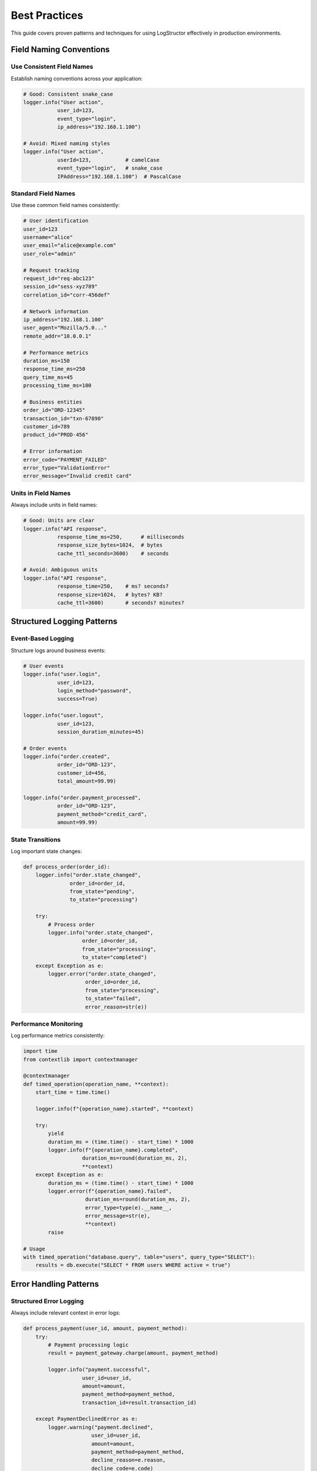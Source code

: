Best Practices
==============

This guide covers proven patterns and techniques for using LogStructor effectively in production environments.

Field Naming Conventions
-------------------------

Use Consistent Field Names
~~~~~~~~~~~~~~~~~~~~~~~~~~~

Establish naming conventions across your application:

.. code-block:: python

    # Good: Consistent snake_case
    logger.info("User action", 
               user_id=123, 
               event_type="login", 
               ip_address="192.168.1.100")

    # Avoid: Mixed naming styles
    logger.info("User action", 
               userId=123,           # camelCase
               event_type="login",   # snake_case
               IPAddress="192.168.1.100")  # PascalCase

Standard Field Names
~~~~~~~~~~~~~~~~~~~~

Use these common field names consistently:

.. code-block:: python

    # User identification
    user_id=123
    username="alice"
    user_email="alice@example.com"
    user_role="admin"

    # Request tracking
    request_id="req-abc123"
    session_id="sess-xyz789"
    correlation_id="corr-456def"

    # Network information
    ip_address="192.168.1.100"
    user_agent="Mozilla/5.0..."
    remote_addr="10.0.0.1"

    # Performance metrics
    duration_ms=150
    response_time_ms=250
    query_time_ms=45
    processing_time_ms=100

    # Business entities
    order_id="ORD-12345"
    transaction_id="txn-67890"
    customer_id=789
    product_id="PROD-456"

    # Error information
    error_code="PAYMENT_FAILED"
    error_type="ValidationError"
    error_message="Invalid credit card"

Units in Field Names
~~~~~~~~~~~~~~~~~~~~

Always include units in field names:

.. code-block:: python

    # Good: Units are clear
    logger.info("API response", 
               response_time_ms=250,      # milliseconds
               response_size_bytes=1024,  # bytes
               cache_ttl_seconds=3600)    # seconds

    # Avoid: Ambiguous units
    logger.info("API response", 
               response_time=250,    # ms? seconds?
               response_size=1024,   # bytes? KB?
               cache_ttl=3600)       # seconds? minutes?

Structured Logging Patterns
----------------------------

Event-Based Logging
~~~~~~~~~~~~~~~~~~~

Structure logs around business events:

.. code-block:: python

    # User events
    logger.info("user.login", 
               user_id=123, 
               login_method="password", 
               success=True)

    logger.info("user.logout", 
               user_id=123, 
               session_duration_minutes=45)

    # Order events
    logger.info("order.created", 
               order_id="ORD-123", 
               customer_id=456, 
               total_amount=99.99)

    logger.info("order.payment_processed", 
               order_id="ORD-123", 
               payment_method="credit_card", 
               amount=99.99)

State Transitions
~~~~~~~~~~~~~~~~~

Log important state changes:

.. code-block:: python

    def process_order(order_id):
        logger.info("order.state_changed", 
                   order_id=order_id, 
                   from_state="pending", 
                   to_state="processing")
        
        try:
            # Process order
            logger.info("order.state_changed", 
                       order_id=order_id, 
                       from_state="processing", 
                       to_state="completed")
        except Exception as e:
            logger.error("order.state_changed", 
                        order_id=order_id, 
                        from_state="processing", 
                        to_state="failed",
                        error_reason=str(e))

Performance Monitoring
~~~~~~~~~~~~~~~~~~~~~~

Log performance metrics consistently:

.. code-block:: python

    import time
    from contextlib import contextmanager

    @contextmanager
    def timed_operation(operation_name, **context):
        start_time = time.time()
        
        logger.info(f"{operation_name}.started", **context)
        
        try:
            yield
            duration_ms = (time.time() - start_time) * 1000
            logger.info(f"{operation_name}.completed", 
                       duration_ms=round(duration_ms, 2), 
                       **context)
        except Exception as e:
            duration_ms = (time.time() - start_time) * 1000
            logger.error(f"{operation_name}.failed", 
                        duration_ms=round(duration_ms, 2),
                        error_type=type(e).__name__,
                        error_message=str(e),
                        **context)
            raise

    # Usage
    with timed_operation("database.query", table="users", query_type="SELECT"):
        results = db.execute("SELECT * FROM users WHERE active = true")

Error Handling Patterns
------------------------

Structured Error Logging
~~~~~~~~~~~~~~~~~~~~~~~~~

Always include relevant context in error logs:

.. code-block:: python

    def process_payment(user_id, amount, payment_method):
        try:
            # Payment processing logic
            result = payment_gateway.charge(amount, payment_method)
            
            logger.info("payment.successful",
                       user_id=user_id,
                       amount=amount,
                       payment_method=payment_method,
                       transaction_id=result.transaction_id)
            
        except PaymentDeclinedError as e:
            logger.warning("payment.declined",
                          user_id=user_id,
                          amount=amount,
                          payment_method=payment_method,
                          decline_reason=e.reason,
                          decline_code=e.code)
            raise
            
        except PaymentGatewayError as e:
            logger.error("payment.gateway_error",
                        exc_info=True,
                        user_id=user_id,
                        amount=amount,
                        payment_method=payment_method,
                        gateway_error_code=e.error_code,
                        gateway_message=e.message,
                        retry_count=getattr(e, 'retry_count', 0))
            raise
            
        except Exception as e:
            logger.critical("payment.unexpected_error",
                           exc_info=True,
                           user_id=user_id,
                           amount=amount,
                           payment_method=payment_method,
                           error_type=type(e).__name__)
            raise

Error Classification
~~~~~~~~~~~~~~~~~~~~~

Use consistent error classification:

.. code-block:: python

    # Client errors (4xx equivalent)
    logger.warning("validation.failed",
                  field="email",
                  value="invalid-email",
                  error_type="client_error")

    # Server errors (5xx equivalent)
    logger.error("database.connection_failed",
                host="db.example.com",
                error_type="server_error")

    # Business logic errors
    logger.info("business_rule.violated",
               rule="max_daily_transactions",
               user_id=123,
               current_count=10,
               limit=5,
               error_type="business_error")

Context Management Best Practices
----------------------------------

Web Application Context
~~~~~~~~~~~~~~~~~~~~~~~

Set up comprehensive request context:

.. code-block:: python

    def setup_request_context(request):
        """Set up logging context for web requests"""
        context = {
            'request_id': generate_request_id(),
            'method': request.method,
            'path': request.path,
            'ip_address': get_client_ip(request),
            'user_agent': request.headers.get('User-Agent', 'Unknown')[:200]  # Truncate long user agents
        }
        
        # Add user context if authenticated
        if hasattr(request, 'user') and request.user.is_authenticated:
            context.update({
                'user_id': request.user.id,
                'username': request.user.username,
                'user_role': getattr(request.user, 'role', 'user')
            })
        
        # Add API version if available
        if 'X-API-Version' in request.headers:
            context['api_version'] = request.headers['X-API-Version']
        
        logstructor.bind_context(**context)

Background Task Context
~~~~~~~~~~~~~~~~~~~~~~~

For background tasks, preserve relevant context:

.. code-block:: python

    def enqueue_background_task(task_func, *args, **kwargs):
        """Enqueue background task with current context"""
        current_context = logstructor.get_context()
        
        def wrapped_task():
            # Restore context in background thread
            logstructor.bind_context(**current_context)
            try:
                logger.info("background_task.started", 
                           task_name=task_func.__name__)
                result = task_func(*args, **kwargs)
                logger.info("background_task.completed", 
                           task_name=task_func.__name__)
                return result
            except Exception as e:
                logger.error("background_task.failed",
                            task_name=task_func.__name__,
                            error_type=type(e).__name__,
                            error_message=str(e))
                raise
            finally:
                logstructor.clear_context()
        
        # Queue the wrapped task
        task_queue.enqueue(wrapped_task)

Async Context Management
~~~~~~~~~~~~~~~~~~~~~~~~

For async applications, context is automatically preserved:

.. code-block:: python

    async def handle_async_request():
        logstructor.bind_context(request_id="req-123")
        
        try:
            await authenticate_user()  # Context preserved across await
            logger.info("User authenticated")
            
            await process_data()       # Still has request_id
            logger.info("Processing complete")
            
        finally:
            logstructor.clear_context()

    # Context is isolated between concurrent tasks
    async def main():
        tasks = [handle_async_request() for _ in range(10)]
        await asyncio.gather(*tasks)  # Each task has its own context

Performance Optimization
------------------------

Lazy Evaluation
~~~~~~~~~~~~~~~

Use lazy evaluation for expensive operations:

.. code-block:: python

    # Bad: Always calculates, even if debug is disabled
    logger.debug("User data", user_data=expensive_user_calculation())

    # Good: Only calculate if debug logging is enabled
    if logger.isEnabledFor(logging.DEBUG):
        logger.debug("User data", user_data=expensive_user_calculation())

    # Even better: Use a lambda for truly lazy evaluation
    def log_debug_data():
        if logger.isEnabledFor(logging.DEBUG):
            logger.debug("User data", user_data=expensive_user_calculation())

Efficient Data Extraction
~~~~~~~~~~~~~~~~~~~~~~~~~~

Extract only what you need for logging:

.. code-block:: python

    # Bad: Serializing entire complex object
    logger.info("User updated", user_object=user)

    # Good: Extract specific fields
    logger.info("User updated",
               user_id=user.id,
               username=user.username,
               email=user.email,
               last_login=user.last_login.isoformat() if user.last_login else None)

Batch Context Updates
~~~~~~~~~~~~~~~~~~~~~

Set context once, not repeatedly:

.. code-block:: python

    # Bad: Setting context multiple times
    for item in items:
        logstructor.bind_context(item_id=item.id)
        logger.info("Processing item")
        logstructor.clear_context()

    # Good: Process in batches or use different approach
    logstructor.bind_context(batch_id="batch-123", total_items=len(items))
    for i, item in enumerate(items):
        logger.info("Processing item", 
                   item_id=item.id, 
                   item_index=i)
    logstructor.clear_context()

Production Deployment
---------------------

Log Level Configuration
~~~~~~~~~~~~~~~~~~~~~~~

Use appropriate log levels in production:

.. code-block:: python

    # Development
    logging.getLogger().setLevel(logging.DEBUG)

    # Staging
    logging.getLogger().setLevel(logging.INFO)

    # Production
    logging.getLogger().setLevel(logging.WARNING)

    # Critical systems
    logging.getLogger().setLevel(logging.ERROR)

Sensitive Data Handling
~~~~~~~~~~~~~~~~~~~~~~~

Never log sensitive information:

.. code-block:: python

    # Bad: Logging sensitive data
    logger.info("User login", 
               username=username, 
               password=password)  # Never log passwords!

    # Good: Log safely
    logger.info("User login", 
               username=username, 
               password_length=len(password),
               has_special_chars=any(c in password for c in "!@#$%"))

    # For debugging, use hashed values
    import hashlib
    password_hash = hashlib.sha256(password.encode()).hexdigest()[:8]
    logger.debug("Login attempt", 
                username=username, 
                password_hash=password_hash)

Data Sanitization
~~~~~~~~~~~~~~~~~

Sanitize user input in logs:

.. code-block:: python

    def sanitize_for_logging(value, max_length=200):
        """Sanitize user input for safe logging"""
        if value is None:
            return None
        
        # Convert to string and truncate
        str_value = str(value)[:max_length]
        
        # Remove potentially dangerous characters
        safe_value = ''.join(c for c in str_value if c.isprintable())
        
        return safe_value

    # Usage
    logger.info("User input received", 
               user_input=sanitize_for_logging(user_input),
               input_length=len(user_input))

Monitoring and Alerting
-----------------------

Health Check Logging
~~~~~~~~~~~~~~~~~~~~

Log application health metrics:

.. code-block:: python

    def log_health_metrics():
        """Log application health metrics"""
        import psutil
        import gc
        
        logger.info("health.metrics",
                   cpu_percent=psutil.cpu_percent(),
                   memory_percent=psutil.virtual_memory().percent,
                   disk_usage_percent=psutil.disk_usage('/').percent,
                   active_connections=len(psutil.net_connections()),
                   gc_collections=sum(gc.get_stats(), []).get('collections', 0))

    # Call periodically
    import threading
    import time

    def health_monitor():
        while True:
            log_health_metrics()
            time.sleep(60)  # Every minute

    health_thread = threading.Thread(target=health_monitor, daemon=True)
    health_thread.start()

Business Metrics
~~~~~~~~~~~~~~~~

Log business-relevant metrics:

.. code-block:: python

    def log_business_metrics():
        """Log business metrics for monitoring"""
        logger.info("business.metrics",
                   active_users_count=get_active_users_count(),
                   orders_today=get_orders_count_today(),
                   revenue_today=get_revenue_today(),
                   error_rate_percent=get_error_rate_last_hour(),
                   avg_response_time_ms=get_avg_response_time())

Alert-Worthy Events
~~~~~~~~~~~~~~~~~~~

Structure logs for easy alerting:

.. code-block:: python

    # High-priority alerts
    logger.critical("system.critical_error",
                    error_type="database_unavailable",
                    affected_users="all",
                    estimated_downtime_minutes=5)

    # Medium-priority alerts
    logger.error("business.threshold_exceeded",
                metric="error_rate",
                current_value=15.5,
                threshold=10.0,
                time_window_minutes=5)

    # Low-priority alerts
    logger.warning("system.resource_warning",
                  resource="memory",
                  current_usage_percent=85,
                  threshold_percent=80)

Testing Structured Logs
------------------------

Log Testing Utilities
~~~~~~~~~~~~~~~~~~~~~

Create utilities for testing log output:

.. code-block:: python

    import json
    from io import StringIO
    import logging

    class LogCapture:
        """Utility for capturing and testing log output"""
        
        def __init__(self):
            self.stream = StringIO()
            self.handler = logging.StreamHandler(self.stream)
            self.handler.setFormatter(logstructor.StructFormatter())
            
        def __enter__(self):
            logger = logstructor.getLogger("test")
            logger.addHandler(self.handler)
            logger.setLevel(logging.DEBUG)
            return self
            
        def __exit__(self, exc_type, exc_val, exc_tb):
            logger = logstructor.getLogger("test")
            logger.removeHandler(self.handler)
            
        def get_logs(self):
            """Get all captured logs as parsed JSON objects"""
            logs = []
            for line in self.stream.getvalue().strip().split('\n'):
                if line:
                    logs.append(json.loads(line))
            return logs
        
        def assert_log_contains(self, level, message, **expected_context):
            """Assert that a log entry exists with expected content"""
            logs = self.get_logs()
            
            for log in logs:
                if (log.get('level') == level and 
                    log.get('message') == message):
                    
                    # Check context fields
                    context = log.get('context', {})
                    for key, value in expected_context.items():
                        if context.get(key) != value:
                            break
                    else:
                        return True
            
            raise AssertionError(f"Expected log not found: {level} {message} {expected_context}")

    # Usage in tests
    def test_user_login_logging():
        with LogCapture() as capture:
            logger = logstructor.getLogger("test")
            logger.info("User logged in", user_id=123, method="password")
            
            capture.assert_log_contains("INFO", "User logged in", 
                                       user_id=123, method="password")

Integration Testing
~~~~~~~~~~~~~~~~~~~

Test log output in integration tests:

.. code-block:: python

    def test_api_request_logging(client):
        """Test that API requests are properly logged"""
        with LogCapture() as capture:
            response = client.get('/api/users/123')
            
            logs = capture.get_logs()
            
            # Check request started log
            request_logs = [log for log in logs if "Request started" in log.get('message', '')]
            assert len(request_logs) == 1
            assert request_logs[0]['context']['method'] == 'GET'
            assert request_logs[0]['context']['path'] == '/api/users/123'
            
            # Check request completed log
            completion_logs = [log for log in logs if "Request completed" in log.get('message', '')]
            assert len(completion_logs) == 1
            assert completion_logs[0]['context']['status_code'] == 200

Common Anti-Patterns
--------------------

Avoid These Mistakes
~~~~~~~~~~~~~~~~~~~~

.. code-block:: python

    # ❌ Don't log sensitive data
    logger.info("User login", password=password, credit_card=card_number)

    # ❌ Don't use inconsistent field names
    logger.info("Event", userId=123)  # camelCase
    logger.info("Event", user_id=123)  # snake_case (pick one!)

    # ❌ Don't forget to clear context
    logstructor.bind_context(request_id="req-123")
    # ... process request ...
    # Context never cleared - memory leak!

    # ❌ Don't log complex objects directly
    logger.info("User data", user=complex_user_object)  # Hard to search

    # ❌ Don't use vague messages
    logger.info("Something happened", data=some_data)  # Not helpful

    # ❌ Don't ignore performance
    logger.debug("Debug info", expensive_data=slow_calculation())  # Always calculated

Better Alternatives
~~~~~~~~~~~~~~~~~~~

.. code-block:: python

    # ✅ Log safely
    logger.info("User login", username=username, login_successful=True)

    # ✅ Use consistent naming
    logger.info("Event", user_id=123)  # Always snake_case

    # ✅ Always clear context
    try:
        logstructor.bind_context(request_id="req-123")
        # ... process request ...
    finally:
        logstructor.clear_context()

    # ✅ Extract relevant fields
    logger.info("User data", user_id=user.id, username=user.username)

    # ✅ Use descriptive messages
    logger.info("User authentication successful", user_id=123, method="password")

    # ✅ Use lazy evaluation
    if logger.isEnabledFor(logging.DEBUG):
        logger.debug("Debug info", expensive_data=slow_calculation())

Next Steps
----------

- :doc:`context-management` - Advanced context management
- :doc:`json-formatting` - JSON formatting configuration